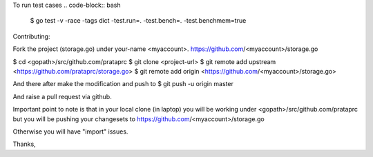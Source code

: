.. code-block:: bash
    $ go build -tags dict

To run test cases
.. code-block:: bash
    $ go test -v -race -tags dict -test.run=. -test.bench=. -test.benchmem=true

Contributing:

Fork the project (storage.go) under your-name <myaccount>.
https://github.com/<myaccount>/storage.go

$ cd <gopath>/src/github.com/prataprc
$ git clone <project-url>
$ git remote add upstream <https://github.com/prataprc/storage.go>
$ git remote add origin <https://github.com/<myaccount>/storage.go>

And there after make the modification and push to
$ git push -u origin master

And raise a pull request via github.

Important point to note is that in your local clone (in laptop) you
will be working under <gopath>/src/github.com/prataprc but you will
be pushing your changesets to
https://github.com/<myaccount>/storage.go

Otherwise you will have "import" issues.

Thanks,
